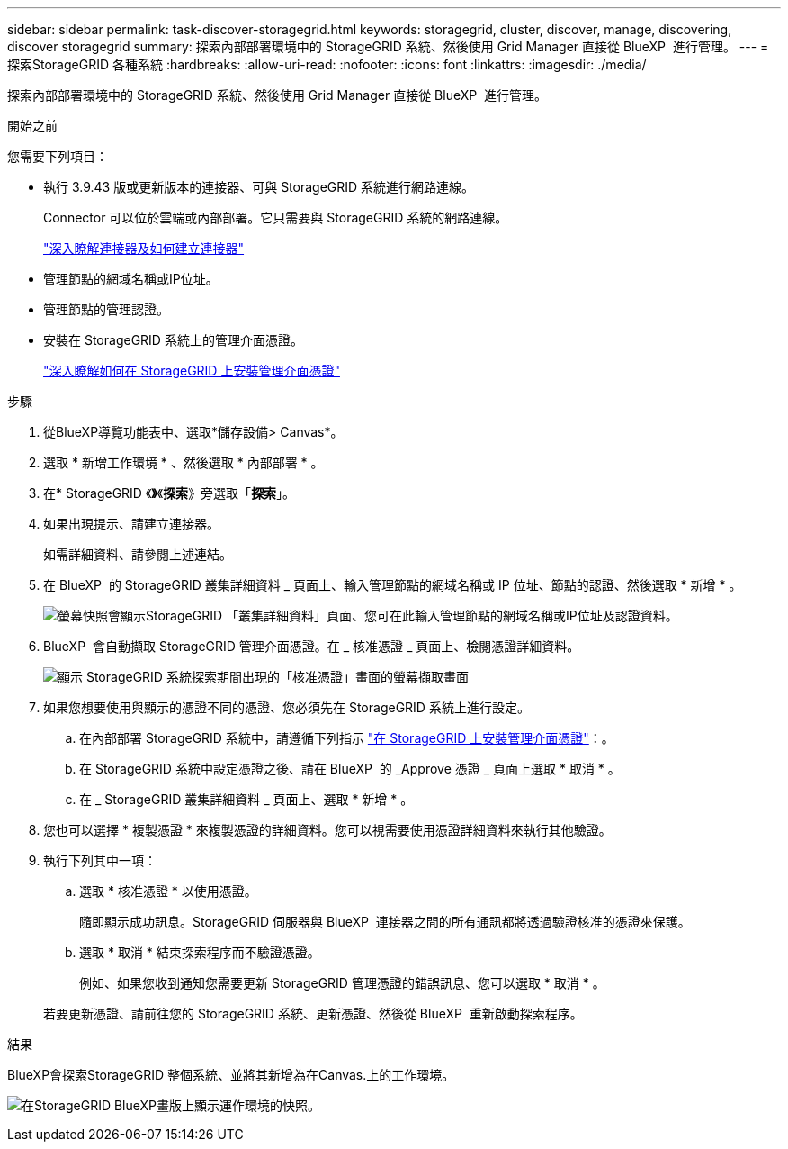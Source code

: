 ---
sidebar: sidebar 
permalink: task-discover-storagegrid.html 
keywords: storagegrid, cluster, discover, manage, discovering, discover storagegrid 
summary: 探索內部部署環境中的 StorageGRID 系統、然後使用 Grid Manager 直接從 BlueXP  進行管理。 
---
= 探索StorageGRID 各種系統
:hardbreaks:
:allow-uri-read: 
:nofooter: 
:icons: font
:linkattrs: 
:imagesdir: ./media/


[role="lead"]
探索內部部署環境中的 StorageGRID 系統、然後使用 Grid Manager 直接從 BlueXP  進行管理。

.開始之前
您需要下列項目：

* 執行 3.9.43 版或更新版本的連接器、可與 StorageGRID 系統進行網路連線。
+
Connector 可以位於雲端或內部部署。它只需要與 StorageGRID 系統的網路連線。

+
https://docs.netapp.com/us-en/bluexp-setup-admin/concept-connectors.html["深入瞭解連接器及如何建立連接器"^]

* 管理節點的網域名稱或IP位址。
* 管理節點的管理認證。
* 安裝在 StorageGRID 系統上的管理介面憑證。
+
https://docs.netapp.com/us-en/storagegrid-118/admin/configuring-custom-server-certificate-for-grid-manager-tenant-manager.html#add-a-custom-management-interface-certificate["深入瞭解如何在 StorageGRID 上安裝管理介面憑證"^]



.步驟
. 從BlueXP導覽功能表中、選取*儲存設備> Canvas*。
. 選取 * 新增工作環境 * 、然後選取 * 內部部署 * 。
. 在* StorageGRID 《*》*《*探索*》旁選取「*探索*」。
. 如果出現提示、請建立連接器。
+
如需詳細資料、請參閱上述連結。

. 在 BlueXP  的 StorageGRID 叢集詳細資料 _ 頁面上、輸入管理節點的網域名稱或 IP 位址、節點的認證、然後選取 * 新增 * 。
+
image:screenshot-cluster-details.png["螢幕快照會顯示StorageGRID 「叢集詳細資料」頁面、您可在此輸入管理節點的網域名稱或IP位址及認證資料。"]

. BlueXP  會自動擷取 StorageGRID 管理介面憑證。在 _ 核准憑證 _ 頁面上、檢閱憑證詳細資料。
+
image:screenshot-bluexp-approve-certificate.png["顯示 StorageGRID 系統探索期間出現的「核准憑證」畫面的螢幕擷取畫面"]

. 如果您想要使用與顯示的憑證不同的憑證、您必須先在 StorageGRID 系統上進行設定。
+
.. 在內部部署 StorageGRID 系統中，請遵循下列指示 https://docs.netapp.com/us-en/storagegrid-118/admin/configuring-custom-server-certificate-for-grid-manager-tenant-manager.html#add-a-custom-management-interface-certificate["在 StorageGRID 上安裝管理介面憑證"^]：。
.. 在 StorageGRID 系統中設定憑證之後、請在 BlueXP  的 _Approve 憑證 _ 頁面上選取 * 取消 * 。
.. 在 _ StorageGRID 叢集詳細資料 _ 頁面上、選取 * 新增 * 。


. 您也可以選擇 * 複製憑證 * 來複製憑證的詳細資料。您可以視需要使用憑證詳細資料來執行其他驗證。
. 執行下列其中一項：
+
.. 選取 * 核准憑證 * 以使用憑證。
+
隨即顯示成功訊息。StorageGRID 伺服器與 BlueXP  連接器之間的所有通訊都將透過驗證核准的憑證來保護。

.. 選取 * 取消 * 結束探索程序而不驗證憑證。
+
例如、如果您收到通知您需要更新 StorageGRID 管理憑證的錯誤訊息、您可以選取 * 取消 * 。

+
若要更新憑證、請前往您的 StorageGRID 系統、更新憑證、然後從 BlueXP  重新啟動探索程序。





.結果
BlueXP會探索StorageGRID 整個系統、並將其新增為在Canvas.上的工作環境。

image:screenshot-canvas.png["在StorageGRID BlueXP畫版上顯示運作環境的快照。"]
